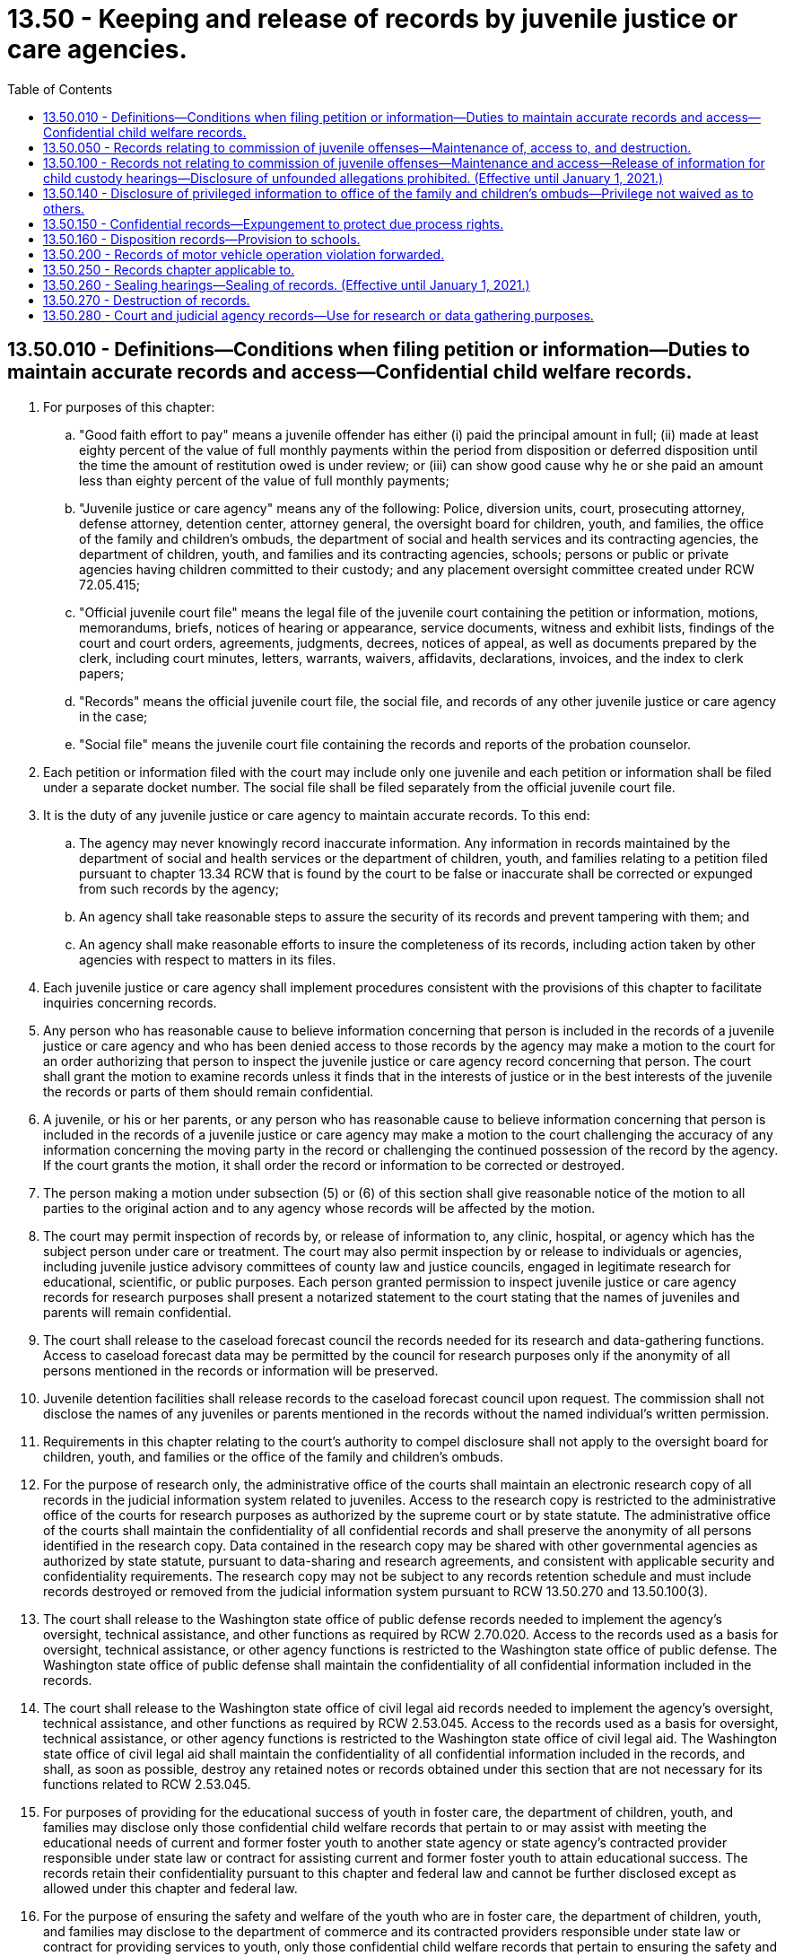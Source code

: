 = 13.50 - Keeping and release of records by juvenile justice or care agencies.
:toc:

== 13.50.010 - Definitions—Conditions when filing petition or information—Duties to maintain accurate records and access—Confidential child welfare records.
. For purposes of this chapter:

.. "Good faith effort to pay" means a juvenile offender has either (i) paid the principal amount in full; (ii) made at least eighty percent of the value of full monthly payments within the period from disposition or deferred disposition until the time the amount of restitution owed is under review; or (iii) can show good cause why he or she paid an amount less than eighty percent of the value of full monthly payments;

.. "Juvenile justice or care agency" means any of the following: Police, diversion units, court, prosecuting attorney, defense attorney, detention center, attorney general, the oversight board for children, youth, and families, the office of the family and children's ombuds, the department of social and health services and its contracting agencies, the department of children, youth, and families and its contracting agencies, schools; persons or public or private agencies having children committed to their custody; and any placement oversight committee created under RCW 72.05.415;

.. "Official juvenile court file" means the legal file of the juvenile court containing the petition or information, motions, memorandums, briefs, notices of hearing or appearance, service documents, witness and exhibit lists, findings of the court and court orders, agreements, judgments, decrees, notices of appeal, as well as documents prepared by the clerk, including court minutes, letters, warrants, waivers, affidavits, declarations, invoices, and the index to clerk papers;

.. "Records" means the official juvenile court file, the social file, and records of any other juvenile justice or care agency in the case;

.. "Social file" means the juvenile court file containing the records and reports of the probation counselor.

. Each petition or information filed with the court may include only one juvenile and each petition or information shall be filed under a separate docket number. The social file shall be filed separately from the official juvenile court file.

. It is the duty of any juvenile justice or care agency to maintain accurate records. To this end:

.. The agency may never knowingly record inaccurate information. Any information in records maintained by the department of social and health services or the department of children, youth, and families relating to a petition filed pursuant to chapter 13.34 RCW that is found by the court to be false or inaccurate shall be corrected or expunged from such records by the agency;

.. An agency shall take reasonable steps to assure the security of its records and prevent tampering with them; and

.. An agency shall make reasonable efforts to insure the completeness of its records, including action taken by other agencies with respect to matters in its files.

. Each juvenile justice or care agency shall implement procedures consistent with the provisions of this chapter to facilitate inquiries concerning records.

. Any person who has reasonable cause to believe information concerning that person is included in the records of a juvenile justice or care agency and who has been denied access to those records by the agency may make a motion to the court for an order authorizing that person to inspect the juvenile justice or care agency record concerning that person. The court shall grant the motion to examine records unless it finds that in the interests of justice or in the best interests of the juvenile the records or parts of them should remain confidential.

. A juvenile, or his or her parents, or any person who has reasonable cause to believe information concerning that person is included in the records of a juvenile justice or care agency may make a motion to the court challenging the accuracy of any information concerning the moving party in the record or challenging the continued possession of the record by the agency. If the court grants the motion, it shall order the record or information to be corrected or destroyed.

. The person making a motion under subsection (5) or (6) of this section shall give reasonable notice of the motion to all parties to the original action and to any agency whose records will be affected by the motion.

. The court may permit inspection of records by, or release of information to, any clinic, hospital, or agency which has the subject person under care or treatment. The court may also permit inspection by or release to individuals or agencies, including juvenile justice advisory committees of county law and justice councils, engaged in legitimate research for educational, scientific, or public purposes. Each person granted permission to inspect juvenile justice or care agency records for research purposes shall present a notarized statement to the court stating that the names of juveniles and parents will remain confidential.

. The court shall release to the caseload forecast council the records needed for its research and data-gathering functions. Access to caseload forecast data may be permitted by the council for research purposes only if the anonymity of all persons mentioned in the records or information will be preserved.

. Juvenile detention facilities shall release records to the caseload forecast council upon request. The commission shall not disclose the names of any juveniles or parents mentioned in the records without the named individual's written permission.

. Requirements in this chapter relating to the court's authority to compel disclosure shall not apply to the oversight board for children, youth, and families or the office of the family and children's ombuds.

. For the purpose of research only, the administrative office of the courts shall maintain an electronic research copy of all records in the judicial information system related to juveniles. Access to the research copy is restricted to the administrative office of the courts for research purposes as authorized by the supreme court or by state statute. The administrative office of the courts shall maintain the confidentiality of all confidential records and shall preserve the anonymity of all persons identified in the research copy. Data contained in the research copy may be shared with other governmental agencies as authorized by state statute, pursuant to data-sharing and research agreements, and consistent with applicable security and confidentiality requirements. The research copy may not be subject to any records retention schedule and must include records destroyed or removed from the judicial information system pursuant to RCW 13.50.270 and 13.50.100(3).

. The court shall release to the Washington state office of public defense records needed to implement the agency's oversight, technical assistance, and other functions as required by RCW 2.70.020. Access to the records used as a basis for oversight, technical assistance, or other agency functions is restricted to the Washington state office of public defense. The Washington state office of public defense shall maintain the confidentiality of all confidential information included in the records.

. The court shall release to the Washington state office of civil legal aid records needed to implement the agency's oversight, technical assistance, and other functions as required by RCW 2.53.045. Access to the records used as a basis for oversight, technical assistance, or other agency functions is restricted to the Washington state office of civil legal aid. The Washington state office of civil legal aid shall maintain the confidentiality of all confidential information included in the records, and shall, as soon as possible, destroy any retained notes or records obtained under this section that are not necessary for its functions related to RCW 2.53.045.

. For purposes of providing for the educational success of youth in foster care, the department of children, youth, and families may disclose only those confidential child welfare records that pertain to or may assist with meeting the educational needs of current and former foster youth to another state agency or state agency's contracted provider responsible under state law or contract for assisting current and former foster youth to attain educational success. The records retain their confidentiality pursuant to this chapter and federal law and cannot be further disclosed except as allowed under this chapter and federal law.

. For the purpose of ensuring the safety and welfare of the youth who are in foster care, the department of children, youth, and families may disclose to the department of commerce and its contracted providers responsible under state law or contract for providing services to youth, only those confidential child welfare records that pertain to ensuring the safety and welfare of the youth who are in foster care who are admitted to crisis residential centers or HOPE centers under contract with the office of homeless youth prevention and protection. Records disclosed under this subsection retain their confidentiality pursuant to this chapter and federal law and may not be further disclosed except as permitted by this chapter and federal law.

. For purposes of investigating and preventing child abuse and neglect, and providing for the health care coordination and the well-being of children in foster care, the department of children, youth, and families may disclose only those confidential child welfare records that pertain to or may assist with investigation and prevention of child abuse and neglect, or may assist with providing for the health and well-being of children in foster care to the department of social and health services, the health care authority, or their contracting agencies. For purposes of investigating and preventing child abuse and neglect, and to provide for the coordination of health care and the well-being of children in foster care, the department of social and health services and the health care authority may disclose only those confidential child welfare records that pertain to or may assist with investigation and prevention of child abuse and neglect, or may assist with providing for the health care coordination and the well-being of children in foster care to the department of children, youth, and families, or its contracting agencies. The records retain their confidentiality pursuant to this chapter and federal law and cannot be further disclosed except as allowed under this chapter and federal law.

. For the purpose of investigating child sexual abuse, online sexual exploitation and commercial sexual exploitation of minors, and child fatality, child physical abuse, and criminal neglect cases for the well-being of the child, the department of children, youth, and families may disclose only those confidential child welfare records that pertain to or may assist with such an investigation pursuant to RCW 26.44.180 and 26.44.175. The records retain their confidentiality pursuant to this chapter and federal law and cannot be further disclosed except as allowed under this chapter and federal law.

[ http://lawfilesext.leg.wa.gov/biennium/2019-20/Pdf/Bills/Session%20Laws/Senate/5955-S.SL.pdf?cite=2019%20c%20470%20§%2022[2019 c 470 § 22]; http://lawfilesext.leg.wa.gov/biennium/2019-20/Pdf/Bills/Session%20Laws/Senate/5461-S.SL.pdf?cite=2019%20c%2082%20§%201[2019 c 82 § 1]; http://lawfilesext.leg.wa.gov/biennium/2017-18/Pdf/Bills/Session%20Laws/Senate/6287.SL.pdf?cite=2018%20c%2058%20§%2078[2018 c 58 § 78]; http://lawfilesext.leg.wa.gov/biennium/2017-18/Pdf/Bills/Session%20Laws/House/1661-S2.SL.pdf?cite=2017%203rd%20sp.s.%20c%206%20§%20312[2017 3rd sp.s. c 6 § 312]; http://lawfilesext.leg.wa.gov/biennium/2017-18/Pdf/Bills/Session%20Laws/House/1816-S.SL.pdf?cite=2017%20c%20277%20§%201[2017 c 277 § 1]; http://lawfilesext.leg.wa.gov/biennium/2015-16/Pdf/Bills/Session%20Laws/House/2405-S.SL.pdf?cite=2016%20c%2093%20§%202[2016 c 93 § 2]; http://lawfilesext.leg.wa.gov/biennium/2015-16/Pdf/Bills/Session%20Laws/House/1541-S4.SL.pdf?cite=2016%20c%2072%20§%20109[2016 c 72 § 109]; http://lawfilesext.leg.wa.gov/biennium/2015-16/Pdf/Bills/Session%20Laws/House/1999-S4.SL.pdf?cite=2016%20c%2071%20§%202[2016 c 71 § 2]; prior:  2015 c 265 § 2; http://lawfilesext.leg.wa.gov/biennium/2015-16/Pdf/Bills/Session%20Laws/Senate/5262.SL.pdf?cite=2015%20c%20262%20§%201[2015 c 262 § 1]; prior:  2014 c 175 § 2; http://lawfilesext.leg.wa.gov/biennium/2013-14/Pdf/Bills/Session%20Laws/House/2164-S.SL.pdf?cite=2014%20c%20117%20§%205[2014 c 117 § 5]; http://lawfilesext.leg.wa.gov/biennium/2013-14/Pdf/Bills/Session%20Laws/Senate/5077-S.SL.pdf?cite=2013%20c%2023%20§%206[2013 c 23 § 6]; http://lawfilesext.leg.wa.gov/biennium/2011-12/Pdf/Bills/Session%20Laws/Senate/5891-S.SL.pdf?cite=2011%201st%20sp.s.%20c%2040%20§%2030[2011 1st sp.s. c 40 § 30]; http://lawfilesext.leg.wa.gov/biennium/2009-10/Pdf/Bills/Session%20Laws/Senate/6561-S2.SL.pdf?cite=2010%20c%20150%20§%203[2010 c 150 § 3]; http://lawfilesext.leg.wa.gov/biennium/2009-10/Pdf/Bills/Session%20Laws/House/1238.SL.pdf?cite=2009%20c%20440%20§%201[2009 c 440 § 1]; http://lawfilesext.leg.wa.gov/biennium/1997-98/Pdf/Bills/Session%20Laws/Senate/6445-S2.SL.pdf?cite=1998%20c%20269%20§%204[1998 c 269 § 4]; prior:  1997 c 386 § 21; http://lawfilesext.leg.wa.gov/biennium/1997-98/Pdf/Bills/Session%20Laws/House/3900-S3.SL.pdf?cite=1997%20c%20338%20§%2039[1997 c 338 § 39]; http://lawfilesext.leg.wa.gov/biennium/1995-96/Pdf/Bills/Session%20Laws/Senate/6253.SL.pdf?cite=1996%20c%20232%20§%206[1996 c 232 § 6]; http://lawfilesext.leg.wa.gov/biennium/1993-94/Pdf/Bills/Session%20Laws/House/2319-S2.SL.pdf?cite=1994%20sp.s.%20c%207%20§%20541[1994 sp.s. c 7 § 541]; http://lawfilesext.leg.wa.gov/biennium/1993-94/Pdf/Bills/Session%20Laws/House/1228.SL.pdf?cite=1993%20c%20374%20§%201[1993 c 374 § 1]; http://leg.wa.gov/CodeReviser/documents/sessionlaw/1990c246.pdf?cite=1990%20c%20246%20§%208[1990 c 246 § 8]; http://leg.wa.gov/CodeReviser/documents/sessionlaw/1986c288.pdf?cite=1986%20c%20288%20§%2011[1986 c 288 § 11]; http://leg.wa.gov/CodeReviser/documents/sessionlaw/1979c155.pdf?cite=1979%20c%20155%20§%208[1979 c 155 § 8]; ]

== 13.50.050 - Records relating to commission of juvenile offenses—Maintenance of, access to, and destruction.
. This section and RCW 13.50.260 and 13.50.270 govern records relating to the commission of juvenile offenses, including records relating to diversions.

. The official juvenile court file of any alleged or proven juvenile offender shall be open to public inspection, unless sealed pursuant to RCW 13.50.260.

. All records other than the official juvenile court file are confidential and may be released only as provided in this chapter , RCW 13.40.215 and 4.24.550.

. Except as otherwise provided in this chapter, records retained or produced by any juvenile justice or care agency may be released to other participants in the juvenile justice or care system only when an investigation or case involving the juvenile in question is being pursued by the other participant or when that other participant is assigned the responsibility for supervising the juvenile.

. Except as provided in RCW 4.24.550, information not in an official juvenile court file concerning a juvenile or a juvenile's family may be released to the public only when that information could not reasonably be expected to identify the juvenile or the juvenile's family.

. Notwithstanding any other provision of this chapter, the release, to the juvenile or his or her attorney, of law enforcement and prosecuting attorneys' records pertaining to investigation, diversion, and prosecution of juvenile offenses shall be governed by the rules of discovery and other rules of law applicable in adult criminal investigations and prosecutions.

. Upon the decision to arrest or the arrest, law enforcement and prosecuting attorneys may cooperate with schools in releasing information to a school pertaining to the investigation, diversion, and prosecution of a juvenile attending the school. Upon the decision to arrest or the arrest, incident reports may be released unless releasing the records would jeopardize the investigation or prosecution or endanger witnesses. If release of incident reports would jeopardize the investigation or prosecution or endanger witnesses, law enforcement and prosecuting attorneys may release information to the maximum extent possible to assist schools in protecting other students, staff, and school property.

. The juvenile court and the prosecutor may set up and maintain a central recordkeeping system which may receive information on all alleged juvenile offenders against whom a complaint has been filed pursuant to RCW 13.40.070 whether or not their cases are currently pending before the court. The central recordkeeping system may be computerized. If a complaint has been referred to a diversion unit, the diversion unit shall promptly report to the juvenile court or the prosecuting attorney when the juvenile has agreed to diversion. An offense shall not be reported as criminal history in any central recordkeeping system without notification by the diversion unit of the date on which the offender agreed to diversion.

. Upon request of the victim of a crime or the victim's immediate family, the identity of an alleged or proven juvenile offender alleged or found to have committed a crime against the victim and the identity of the alleged or proven juvenile offender's parent, guardian, or custodian and the circumstance of the alleged or proven crime shall be released to the victim of the crime or the victim's immediate family.

. Subject to the rules of discovery applicable in adult criminal prosecutions, the juvenile offense records of an adult criminal defendant or witness in an adult criminal proceeding shall be released upon request to prosecution and defense counsel after a charge has actually been filed. The juvenile offense records of any adult convicted of a crime and placed under the supervision of the adult corrections system shall be released upon request to the adult corrections system.

. Any juvenile to whom the provisions of this section or RCW 13.50.260 or 13.50.270 may apply shall be given written notice of his or her rights under this section at the time of his or her disposition hearing or during the diversion process.

. Nothing in this section or RCW 13.50.260 or 13.50.270 may be construed to prevent a crime victim or a member of the victim's family from divulging the identity of the alleged or proven juvenile offender or his or her family when necessary in a civil proceeding.

. Except as provided in RCW 13.50.270(2), no identifying information held by the Washington state patrol in accordance with chapter 43.43 RCW is subject to destruction or sealing under this section. For the purposes of this subsection, identifying information includes photographs, fingerprints, palmprints, soleprints, toeprints and any other data that identifies a person by physical characteristics, name, birthdate or address, but does not include information regarding criminal activity, arrest, charging, diversion, conviction or other information about a person's treatment by the criminal justice system or about the person's behavior.

. Information identifying child victims under age eighteen who are victims of sexual assaults by juvenile offenders is confidential and not subject to release to the press or public without the permission of the child victim or the child's legal guardian. Identifying information includes the child victim's name, addresses, location, photographs, and in cases in which the child victim is a relative of the alleged perpetrator, identification of the relationship between the child and the alleged perpetrator. Information identifying a child victim of sexual assault may be released to law enforcement, prosecutors, judges, defense attorneys, or private or governmental agencies that provide services to the child victim of sexual assault.

[ http://lawfilesext.leg.wa.gov/biennium/2013-14/Pdf/Bills/Session%20Laws/House/1651-S2.SL.pdf?cite=2014%20c%20175%20§%203[2014 c 175 § 3]; http://lawfilesext.leg.wa.gov/biennium/2011-12/Pdf/Bills/Session%20Laws/Senate/6240-S.SL.pdf?cite=2012%20c%20177%20§%202[2012 c 177 § 2]; http://lawfilesext.leg.wa.gov/biennium/2011-12/Pdf/Bills/Session%20Laws/Senate/5204-S.SL.pdf?cite=2011%20c%20338%20§%204[2011 c 338 § 4]; http://lawfilesext.leg.wa.gov/biennium/2011-12/Pdf/Bills/Session%20Laws/House/1793-S.SL.pdf?cite=2011%20c%20333%20§%204[2011 c 333 § 4]; http://lawfilesext.leg.wa.gov/biennium/2009-10/Pdf/Bills/Session%20Laws/Senate/6561-S2.SL.pdf?cite=2010%20c%20150%20§%202[2010 c 150 § 2]; http://lawfilesext.leg.wa.gov/biennium/2007-08/Pdf/Bills/Session%20Laws/House/1141-S.SL.pdf?cite=2008%20c%20221%20§%201[2008 c 221 § 1]; http://lawfilesext.leg.wa.gov/biennium/2003-04/Pdf/Bills/Session%20Laws/House/3078-S.SL.pdf?cite=2004%20c%2042%20§%201[2004 c 42 § 1]; prior:  2001 c 175 § 1; http://lawfilesext.leg.wa.gov/biennium/2001-02/Pdf/Bills/Session%20Laws/House/1212-S.SL.pdf?cite=2001%20c%20174%20§%201[2001 c 174 § 1]; http://lawfilesext.leg.wa.gov/biennium/2001-02/Pdf/Bills/Session%20Laws/Senate/5691.SL.pdf?cite=2001%20c%2049%20§%202[2001 c 49 § 2]; http://lawfilesext.leg.wa.gov/biennium/1999-00/Pdf/Bills/Session%20Laws/House/1153-S.SL.pdf?cite=1999%20c%20198%20§%204[1999 c 198 § 4]; http://lawfilesext.leg.wa.gov/biennium/1997-98/Pdf/Bills/Session%20Laws/House/3900-S3.SL.pdf?cite=1997%20c%20338%20§%2040[1997 c 338 § 40]; http://lawfilesext.leg.wa.gov/biennium/1991-92/Pdf/Bills/Session%20Laws/House/2348-S.SL.pdf?cite=1992%20c%20188%20§%207[1992 c 188 § 7]; http://leg.wa.gov/CodeReviser/documents/sessionlaw/1990c3.pdf?cite=1990%20c%203%20§%20125[1990 c 3 § 125]; http://leg.wa.gov/CodeReviser/documents/sessionlaw/1987c450.pdf?cite=1987%20c%20450%20§%208[1987 c 450 § 8]; http://leg.wa.gov/CodeReviser/documents/sessionlaw/1986c257.pdf?cite=1986%20c%20257%20§%2033[1986 c 257 § 33]; http://leg.wa.gov/CodeReviser/documents/sessionlaw/1984c43.pdf?cite=1984%20c%2043%20§%201[1984 c 43 § 1]; http://leg.wa.gov/CodeReviser/documents/sessionlaw/1983c191.pdf?cite=1983%20c%20191%20§%2019[1983 c 191 § 19]; http://leg.wa.gov/CodeReviser/documents/sessionlaw/1981c299.pdf?cite=1981%20c%20299%20§%2019[1981 c 299 § 19]; http://leg.wa.gov/CodeReviser/documents/sessionlaw/1979c155.pdf?cite=1979%20c%20155%20§%209[1979 c 155 § 9]; ]

== 13.50.100 - Records not relating to commission of juvenile offenses—Maintenance and access—Release of information for child custody hearings—Disclosure of unfounded allegations prohibited. (Effective until January 1, 2021.)
. This section governs records not covered by RCW 13.50.050, 13.50.260, and 13.50.270.

. Records covered by this section shall be confidential and shall be released only pursuant to this section and RCW 13.50.010.

. Records retained or produced by any juvenile justice or care agency may be released to other participants in the juvenile justice or care system only when an investigation or case involving the juvenile in question is being pursued by the other participant or when that other participant is assigned the responsibility of supervising the juvenile. Records covered under this section and maintained by the juvenile courts which relate to the official actions of the agency may be entered in the statewide judicial information system. However, truancy records associated with a juvenile who has no other case history, and records of a juvenile's parents who have no other case history, shall be removed from the judicial information system when the juvenile is no longer subject to the compulsory attendance laws in chapter 28A.225 RCW. A county clerk is not liable for unauthorized release of this data by persons or agencies not in his or her employ or otherwise subject to his or her control, nor is the county clerk liable for inaccurate or incomplete information collected from litigants or other persons required to provide identifying data pursuant to this section.

. Subject to (a) of this subsection, the department of children, youth, and families may release information retained in the course of conducting child protective services investigations to a family or juvenile court hearing a petition for custody under *chapter 26.10 RCW.

.. Information that may be released shall be limited to information regarding investigations in which: (i) The juvenile was an alleged victim of abandonment or abuse or neglect; or (ii) the petitioner for custody of the juvenile, or any individual aged sixteen or older residing in the petitioner's household, is the subject of a founded or currently pending child protective services investigation made by the department of social and health services or the department of children, youth, and families subsequent to October 1, 1998.

.. Additional information may only be released with the written consent of the subject of the investigation and the juvenile alleged to be the victim of abandonment or abuse and neglect, or the parent, custodian, guardian, or personal representative of the juvenile, or by court order obtained with notice to all interested parties.

. Any disclosure of records or information by the department of social and health services or the department of children, youth, and families, pursuant to this section shall not be deemed a waiver of any confidentiality or privilege attached to the records or information by operation of any state or federal statute or regulation, and any recipient of such records or information shall maintain it in such a manner as to comply with such state and federal statutes and regulations and to protect against unauthorized disclosure.

. A contracting agency or service provider of the department of social and health services or the department of children, youth, and families, that provides counseling, psychological, psychiatric, or medical services may release to the office of the family and children's ombuds information or records relating to services provided to a juvenile who is dependent under chapter 13.34 RCW without the consent of the parent or guardian of the juvenile, or of the juvenile if the juvenile is under the age of thirteen years, unless such release is otherwise specifically prohibited by law.

. A juvenile, his or her parents, the juvenile's attorney, and the juvenile's parent's attorney, shall, upon request, be given access to all records and information collected or retained by a juvenile justice or care agency which pertain to the juvenile except:

.. If it is determined by the agency that release of this information is likely to cause severe psychological or physical harm to the juvenile or his or her parents the agency may withhold the information subject to other order of the court: PROVIDED, That if the court determines that limited release of the information is appropriate, the court may specify terms and conditions for the release of the information; or

.. If the information or record has been obtained by a juvenile justice or care agency in connection with the provision of counseling, psychological, psychiatric, or medical services to the juvenile, when the services have been sought voluntarily by the juvenile, and the juvenile has a legal right to receive those services without the consent of any person or agency, then the information or record may not be disclosed to the juvenile's parents without the informed consent of the juvenile unless otherwise authorized by law; or

.. That the department of children, youth, and families or the department of social and health services may delete the name and identifying information regarding persons or organizations who have reported alleged child abuse or neglect.

. A juvenile or his or her parent denied access to any records following an agency determination under subsection (7) of this section may file a motion in juvenile court requesting access to the records. The court shall grant the motion unless it finds access may not be permitted according to the standards found in subsection (7)(a) and (b) of this section.

. The person making a motion under subsection (8) of this section shall give reasonable notice of the motion to all parties to the original action and to any agency whose records will be affected by the motion.

. Subject to the rules of discovery in civil cases, any party to a proceeding seeking a declaration of dependency or a termination of the parent-child relationship and any party's counsel and the guardian ad litem of any party, shall have access to the records of any natural or adoptive child of the parent, subject to the limitations in subsection (7) of this section. A party denied access to records may request judicial review of the denial. If the party prevails, he or she shall be awarded attorneys' fees, costs, and an amount not less than five dollars and not more than one hundred dollars for each day the records were wrongfully denied.

. No unfounded allegation of child abuse or neglect as defined in RCW 26.44.020(1) may be disclosed to a child-placing agency, private adoption agency, or any other licensed provider.

[ http://lawfilesext.leg.wa.gov/biennium/2019-20/Pdf/Bills/Session%20Laws/Senate/5955-S.SL.pdf?cite=2019%20c%20470%20§%2021[2019 c 470 § 21]; http://lawfilesext.leg.wa.gov/biennium/2017-18/Pdf/Bills/Session%20Laws/House/1661-S2.SL.pdf?cite=2017%203rd%20sp.s.%20c%206%20§%20313[2017 3rd sp.s. c 6 § 313]; http://lawfilesext.leg.wa.gov/biennium/2013-14/Pdf/Bills/Session%20Laws/House/1651-S2.SL.pdf?cite=2014%20c%20175%20§%208[2014 c 175 § 8]; http://lawfilesext.leg.wa.gov/biennium/2013-14/Pdf/Bills/Session%20Laws/Senate/5077-S.SL.pdf?cite=2013%20c%2023%20§%207[2013 c 23 § 7]; http://lawfilesext.leg.wa.gov/biennium/2003-04/Pdf/Bills/Session%20Laws/House/1878.SL.pdf?cite=2003%20c%20105%20§%202[2003 c 105 § 2]; http://lawfilesext.leg.wa.gov/biennium/2001-02/Pdf/Bills/Session%20Laws/Senate/5393.SL.pdf?cite=2001%20c%20162%20§%202[2001 c 162 § 2]; http://lawfilesext.leg.wa.gov/biennium/1999-00/Pdf/Bills/Session%20Laws/House/2372-S.SL.pdf?cite=2000%20c%20162%20§%2018[2000 c 162 § 18]; http://lawfilesext.leg.wa.gov/biennium/1999-00/Pdf/Bills/Session%20Laws/Senate/6001-S.SL.pdf?cite=1999%20c%20390%20§%203[1999 c 390 § 3]; http://lawfilesext.leg.wa.gov/biennium/1997-98/Pdf/Bills/Session%20Laws/Senate/5710-S2.SL.pdf?cite=1997%20c%20386%20§%2022[1997 c 386 § 22]; http://lawfilesext.leg.wa.gov/biennium/1995-96/Pdf/Bills/Session%20Laws/Senate/5885-S.SL.pdf?cite=1995%20c%20311%20§%2016[1995 c 311 § 16]; http://leg.wa.gov/CodeReviser/documents/sessionlaw/1990c246.pdf?cite=1990%20c%20246%20§%209[1990 c 246 § 9]; http://leg.wa.gov/CodeReviser/documents/sessionlaw/1983c191.pdf?cite=1983%20c%20191%20§%2020[1983 c 191 § 20]; http://leg.wa.gov/CodeReviser/documents/sessionlaw/1979c155.pdf?cite=1979%20c%20155%20§%2010[1979 c 155 § 10]; ]

== 13.50.140 - Disclosure of privileged information to office of the family and children's ombuds—Privilege not waived as to others.
Any communication or advice privileged under RCW 5.60.060 that is disclosed by the office of the attorney general, the department of children, youth, and families, or the department of social and health services to the office of the family and children's ombuds may not be deemed to be a waiver of the privilege as to others.

[ http://lawfilesext.leg.wa.gov/biennium/2017-18/Pdf/Bills/Session%20Laws/House/1661-S2.SL.pdf?cite=2017%203rd%20sp.s.%20c%206%20§%20314[2017 3rd sp.s. c 6 § 314]; http://lawfilesext.leg.wa.gov/biennium/2013-14/Pdf/Bills/Session%20Laws/Senate/5077-S.SL.pdf?cite=2013%20c%2023%20§%208[2013 c 23 § 8]; http://lawfilesext.leg.wa.gov/biennium/1999-00/Pdf/Bills/Session%20Laws/Senate/6001-S.SL.pdf?cite=1999%20c%20390%20§%208[1999 c 390 § 8]; ]

== 13.50.150 - Confidential records—Expungement to protect due process rights.
Nothing in this chapter shall be construed to prevent the expungement of any juvenile record ordered expunged by a court to preserve the due process rights of its subject.

[ http://leg.wa.gov/CodeReviser/documents/sessionlaw/1977ex1c291.pdf?cite=1977%20ex.s.%20c%20291%20§%2013[1977 ex.s. c 291 § 13]; ]

== 13.50.160 - Disposition records—Provision to schools.
Records of disposition for a juvenile offense must be provided to schools as provided in RCW 13.04.155.

[ http://lawfilesext.leg.wa.gov/biennium/1997-98/Pdf/Bills/Session%20Laws/House/1841-S2.SL.pdf?cite=1997%20c%20266%20§%208[1997 c 266 § 8]; ]

== 13.50.200 - Records of motor vehicle operation violation forwarded.
Notwithstanding any other provision of this chapter, whenever a child is arrested for a violation of any law, including municipal ordinances, regulating the operation of vehicles on the public highways, a copy of the traffic citation and a record of the action taken by the court shall be forwarded by the juvenile court to the department of licensing in the same manner as provided in RCW 46.20.270.

[ http://leg.wa.gov/CodeReviser/documents/sessionlaw/1979c155.pdf?cite=1979%20c%20155%20§%2013[1979 c 155 § 13]; http://leg.wa.gov/CodeReviser/documents/sessionlaw/1977ex1c291.pdf?cite=1977%20ex.s.%20c%20291%20§%2014[1977 ex.s. c 291 § 14]; ]

== 13.50.250 - Records chapter applicable to.
This chapter applies to all juvenile justice or care agency records created on or after July 1, 1978.

[ http://leg.wa.gov/CodeReviser/documents/sessionlaw/1979c155.pdf?cite=1979%20c%20155%20§%2011[1979 c 155 § 11]; ]

== 13.50.260 - Sealing hearings—Sealing of records. (Effective until January 1, 2021.)
. [Empty]
.. The court shall hold regular sealing hearings. During these regular sealing hearings, the court shall administratively seal an individual's juvenile record pursuant to the requirements of this subsection unless the court receives an objection to sealing or the court notes a compelling reason not to seal, in which case, the court shall set a contested hearing to be conducted on the record to address sealing. Although the juvenile record shall be sealed, the social file may be available to any juvenile justice or care agency when an investigation or case involving the juvenile subject of the records is being prosecuted by the juvenile justice or care agency or when the juvenile justice or care agency is assigned the responsibility of supervising the juvenile. The contested hearing shall be set no sooner than eighteen days after notice of the hearing and the opportunity to object has been sent to the juvenile, the victim, and juvenile's attorney. The juvenile respondent's presence is not required at a sealing hearing pursuant to this subsection.

.. At the disposition hearing of a juvenile offender, the court shall schedule an administrative sealing hearing to take place during the first regularly scheduled sealing hearing after the latest of the following events that apply:

... The respondent's eighteenth birthday;

... Anticipated completion of a respondent's probation, if ordered;

... Anticipated release from confinement at the juvenile rehabilitation administration, or the completion of parole, if the respondent is transferred to the juvenile rehabilitation administration.

.. A court shall enter a written order sealing an individual's juvenile court record pursuant to this subsection if:

... One of the offenses for which the court has entered a disposition is not at the time of commission of the offense:

(A) A most serious offense, as defined in RCW 9.94A.030;

(B) A sex offense under chapter 9A.44 RCW; or

(C) A drug offense, as defined in RCW 9.94A.030; and

... The respondent has completed the terms and conditions of disposition, including affirmative conditions and has paid the full amount of restitution owing to the individual victim named in the restitution order, excluding restitution owed to any insurance provider authorized under Title 48 RCW.

.. Following a contested sealing hearing on the record after an objection is made pursuant to (a) of this subsection, the court shall enter a written order sealing the juvenile court record unless the court determines that sealing is not appropriate.

. The court shall enter a written order immediately sealing the official juvenile court record upon the acquittal after a fact finding or upon the dismissal of charges with prejudice, subject to the state's right, if any, to appeal the dismissal.

. If a juvenile court record has not already been sealed pursuant to this section, in any case in which information has been filed pursuant to RCW 13.40.100 or a complaint has been filed with the prosecutor and referred for diversion pursuant to RCW 13.40.070, the person who is the subject of the information or complaint may file a motion with the court to have the court vacate its order and findings, if any, and, subject to RCW 13.50.050(13), order the sealing of the official juvenile court record, the social file, and records of the court and of any other agency in the case.

. [Empty]
.. The court shall grant any motion to seal records for class A offenses made pursuant to subsection (3) of this section if:

... Since the last date of release from confinement, including full-time residential treatment, if any, or entry of disposition, the person has spent five consecutive years in the community without committing any offense or crime that subsequently results in an adjudication or conviction;

... No proceeding is pending against the moving party seeking the conviction of a juvenile offense or a criminal offense;

... No proceeding is pending seeking the formation of a diversion agreement with that person;

... The person is no longer required to register as a sex offender under RCW 9A.44.130 or has been relieved of the duty to register under RCW 9A.44.143 if the person was convicted of a sex offense;

.. The person has not been convicted of rape in the first degree, rape in the second degree, or indecent liberties that was actually committed with forcible compulsion; and

.. The person has paid the full amount of restitution owing to the individual victim named in the restitution order, excluding restitution owed to any insurance provider authorized under Title 48 RCW.

.. The court shall grant any motion to seal records for class B, class C, gross misdemeanor, and misdemeanor offenses and diversions made under subsection (3) of this section if:

... Since the date of last release from confinement, including full-time residential treatment, if any, entry of disposition, or completion of the diversion agreement, the person has spent two consecutive years in the community without being convicted of any offense or crime;

... No proceeding is pending against the moving party seeking the conviction of a juvenile offense or a criminal offense;

... No proceeding is pending seeking the formation of a diversion agreement with that person;

... The person is no longer required to register as a sex offender under RCW 9A.44.130 or has been relieved of the duty to register under RCW 9A.44.143 if the person was convicted of a sex offense; and

.. The person has paid the full amount of restitution owing to the individual victim named in the restitution order, excluding restitution owed to any insurance provider authorized under Title 48 RCW.

.. Notwithstanding the requirements in (a) or (b) of this subsection, the court shall grant any motion to seal records of any deferred disposition vacated under RCW 13.40.127(9) prior to June 7, 2012, if restitution has been paid and the person is eighteen years of age or older at the time of the motion.

. The person making a motion pursuant to subsection (3) of this section shall give reasonable notice of the motion to the prosecution and to any person or agency whose records are sought to be sealed.

. [Empty]
.. If the court enters a written order sealing the juvenile court record pursuant to this section, it shall, subject to RCW 13.50.050(13), order sealed the official juvenile court record, the social file, and other records relating to the case as are named in the order. Thereafter, the proceedings in the case shall be treated as if they never occurred, and the subject of the records may reply accordingly to any inquiry about the events, records of which are sealed. Any agency shall reply to any inquiry concerning confidential or sealed records that records are confidential, and no information can be given about the existence or nonexistence of records concerning an individual.

.. In the event the subject of the juvenile records receives a full and unconditional pardon, the proceedings in the matter upon which the pardon has been granted shall be treated as if they never occurred, and the subject of the records may reply accordingly to any inquiry about the events upon which the pardon was received. Any agency shall reply to any inquiry concerning the records pertaining to the events for which the subject received a pardon that records are confidential, and no information can be given about the existence or nonexistence of records concerning an individual.

.. Effective July 1, 2019, the department of licensing may release information related to records the court has ordered sealed only to the extent necessary to comply with federal law and regulation.

. Inspection of the files and records included in the order to seal may thereafter be permitted only by order of the court upon motion made by the person who is the subject of the information or complaint, except as otherwise provided in RCW 13.50.010(8) and 13.50.050(13).

. [Empty]
.. Any adjudication of a juvenile offense or a crime subsequent to sealing has the effect of nullifying a sealing order; however, the court may order the juvenile court record resealed upon disposition of the subsequent matter if the case meets the sealing criteria under this section and the court record has not previously been resealed.

.. Any charging of an adult felony subsequent to the sealing has the effect of nullifying the sealing order.

.. The administrative office of the courts shall ensure that the superior court judicial information system provides prosecutors access to information on the existence of sealed juvenile records.

.. The Washington state patrol shall ensure that the Washington state identification system provides criminal justice agencies access to sealed juvenile records information.

. If the juvenile court record has been sealed pursuant to this section, the record of an employee is not admissible in an action for liability against the employer based on the former juvenile offender's conduct to show that the employer knew or should have known of the juvenile record of the employee. The record may be admissible, however, if a background check conducted or authorized by the employer contained the information in the sealed record.

. County clerks may interact or correspond with the respondent, his or her parents, and any holders of potential assets or wages of the respondent for the purposes of collecting an outstanding legal financial obligation after juvenile court records have been sealed pursuant to this section.

. Persons and agencies that obtain sealed juvenile records information pursuant to this section may communicate about this information with the respondent, but may not disseminate or be compelled to release the information to any person or agency not specifically granted access to sealed juvenile records in this section.

[ http://lawfilesext.leg.wa.gov/biennium/2015-16/Pdf/Bills/Session%20Laws/Senate/5564-S2.SL.pdf?cite=2015%20c%20265%20§%203[2015 c 265 § 3]; http://lawfilesext.leg.wa.gov/biennium/2013-14/Pdf/Bills/Session%20Laws/House/1651-S2.SL.pdf?cite=2014%20c%20175%20§%204[2014 c 175 § 4]; ]

== 13.50.270 - Destruction of records.
. [Empty]
.. Subject to RCW 13.50.050(13), all records maintained by any court or law enforcement agency, including the juvenile court, local law enforcement, the Washington state patrol, and the prosecutor's office, shall be automatically destroyed within ninety days of becoming eligible for destruction. Juvenile records are eligible for destruction when:

... The person who is the subject of the information or complaint is at least eighteen years of age;

... The records in question consist of successfully completed diversion agreements and counsel and release agreements, or both, which were completed on or after June 7, 2018; and

... There is no restitution owing in the case.

.. Notwithstanding this subsection (1), records of successfully completed diversion agreements and counsel and release agreements remain subject to destruction under the terms set forth in subsections (2) through (4) of this section, as well as sealing under RCW 13.50.260.

.. No less than quarterly, the administrative office of the courts shall provide a report to the juvenile courts of those individuals whose records may be eligible for destruction. The juvenile court shall verify eligibility and notify the Washington state patrol and the appropriate local law enforcement agency and prosecutor's office of the records to be destroyed. The requirement to destroy records under this subsection is not dependent on a court hearing or the issuance of a court order to destroy records.

.. The state and local governments and their officers and employees are not liable for civil damages for the failure to destroy records pursuant to this section.

. All records maintained by any court or law enforcement agency, including the juvenile court, local law enforcement, the Washington state patrol, and the prosecutor's office, shall be automatically destroyed within thirty days of being notified by the governor's office that the subject of those records received a full and unconditional pardon by the governor.

. [Empty]
.. A person may request that the court order the records in his or her case destroyed as follows:

... A person eighteen years of age or older whose criminal history consists entirely of one diversion agreement or counsel and release entered prior to June 12, 2008. The request shall be granted if the court finds that two years have elapsed since completion of the agreement or counsel and release.

... A person twenty-three years of age or older whose criminal history consists of only referrals for diversion. The request shall be granted if the court finds that all diversion agreements have been successfully completed and no proceeding is pending against the person seeking the conviction of a criminal offense.

.. If the court grants the motion to destroy records made pursuant to this subsection, it shall, subject to RCW 13.50.050(13), order the official juvenile court record, the social file, and any other records named in the order to be destroyed.

.. The person making the motion pursuant to this subsection must give reasonable notice of the motion to the prosecuting attorney and to any agency whose records are sought to be destroyed.

. Any juvenile justice or care agency may, subject to the limitations in RCW 13.50.050(13) and this section, develop procedures for the routine destruction of records relating to juvenile offenses and diversions.

.. Records may be routinely destroyed only when the person the subject of the information or complaint has attained twenty-three years of age or older or pursuant to subsection (1) of this section.

.. The court may not routinely destroy the official juvenile court record or recordings or transcripts of any proceedings.

[ http://lawfilesext.leg.wa.gov/biennium/2017-18/Pdf/Bills/Session%20Laws/Senate/6550-S.SL.pdf?cite=2018%20c%2082%20§%205[2018 c 82 § 5]; http://lawfilesext.leg.wa.gov/biennium/2013-14/Pdf/Bills/Session%20Laws/House/1651-S2.SL.pdf?cite=2014%20c%20175%20§%205[2014 c 175 § 5]; ]

== 13.50.280 - Court and judicial agency records—Use for research or data gathering purposes.
. Courts and judicial agencies that maintain a database of juvenile records may provide those records, whether sealed or not, to government agencies for the purpose of carrying out research or data gathering functions. This data may also be linked with records from other agencies or research organizations, provided that any agency receiving or using records under this subsection maintain strict confidentiality of the identity of the juveniles who are the subjects of such records.

. Juvenile records, whether sealed or not, can be provided without personal identifiers to researchers conducting legitimate research for educational, scientific, or public purposes, so long as the data is not used by the recipients of the records to identify an individual with a juvenile record. 

[ http://lawfilesext.leg.wa.gov/biennium/2015-16/Pdf/Bills/Session%20Laws/Senate/5564-S2.SL.pdf?cite=2015%20c%20265%20§%209[2015 c 265 § 9]; ]

